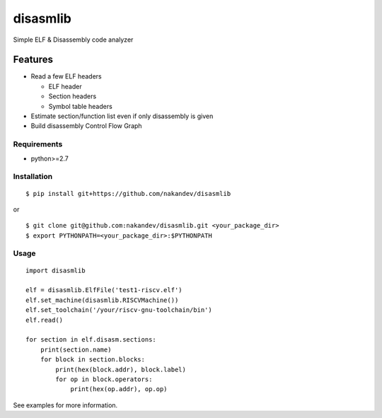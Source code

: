 =========
disasmlib
=========

Simple ELF & Disassembly code analyzer

Features
========

* Read a few ELF headers

  * ELF header
  * Section headers
  * Symbol table headers

* Estimate section/function list even if only disassembly is given

* Build disassembly Control Flow Graph

Requirements
------------

* python>=2.7

Installation
------------

::

  $ pip install git+https://github.com/nakandev/disasmlib

or

::

  $ git clone git@github.com:nakandev/disasmlib.git <your_package_dir>
  $ export PYTHONPATH=<your_package_dir>:$PYTHONPATH

  

Usage
-----

::

  import disasmlib
  
  elf = disasmlib.ElfFile('test1-riscv.elf')
  elf.set_machine(disasmlib.RISCVMachine())
  elf.set_toolchain('/your/riscv-gnu-toolchain/bin')
  elf.read()
  
  for section in elf.disasm.sections:
      print(section.name)
      for block in section.blocks:
          print(hex(block.addr), block.label)
          for op in block.operators:
              print(hex(op.addr), op.op)

See examples for more information.
